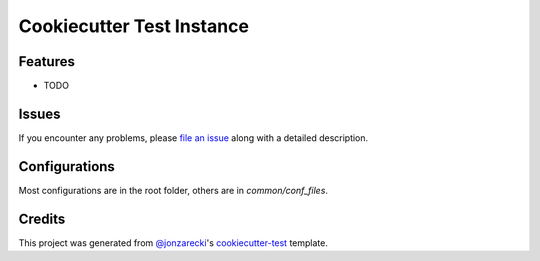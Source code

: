 Cookiecutter Test Instance
==========================

|PyPI| |Status| |Python Version| |License|

|Read the Docs| |Tests| |Codecov|

|pre-commit| |Black|

.. |PyPI| image:: https://img.shields.io/pypi/v/cookiecutter-test-instance.svg
   :target: https://pypi.org/project/cookiecutter-test-instance/
   :alt: PyPI
.. |Status| image:: https://img.shields.io/pypi/status/cookiecutter-test-instance.svg
   :target: https://pypi.org/project/cookiecutter-test-instance/
   :alt: Status
.. |Python Version| image:: https://img.shields.io/pypi/pyversions/cookiecutter-test-instance
   :target: https://pypi.org/project/cookiecutter-test-instance
   :alt: Python Version
.. |License| image:: https://img.shields.io/pypi/l/cookiecutter-test-instance
   :target: https://opensource.org/licenses/MIT
   :alt: License
.. |Read the Docs| image:: https://img.shields.io/readthedocs/cookiecutter-test-instance/latest.svg?label=Read%20the%20Docs
   :target: https://cookiecutter-test-instance.readthedocs.io/
   :alt: Read the documentation at https://cookiecutter-test-instance.readthedocs.io/
.. |Tests| image:: https://github.com/cjolowicz/cookiecutter-test-instance/workflows/Tests/badge.svg
   :target: https://github.com/cjolowicz/cookiecutter-test-instance/actions?workflow=Tests
   :alt: Tests
.. |Codecov| image:: https://codecov.io/gh/cjolowicz/cookiecutter-test-instance/branch/main/graph/badge.svg
   :target: https://codecov.io/gh/cjolowicz/cookiecutter-test-instance
   :alt: Codecov
.. |pre-commit| image:: https://img.shields.io/badge/pre--commit-enabled-brightgreen?logo=pre-commit&logoColor=white
   :target: https://github.com/pre-commit/pre-commit
   :alt: pre-commit
.. |Black| image:: https://img.shields.io/badge/code%20style-black-000000.svg
   :target: https://github.com/psf/black
   :alt: Black


Features
--------

* TODO


Issues
------

If you encounter any problems,
please `file an issue`_ along with a detailed description.


Configurations
--------------


Most configurations are in the root folder, others are in `common/conf_files`.

Credits
-------

This project was generated from `@jonzarecki`_'s `cookiecutter-test`_ template.

.. _@jonzarecki: https://github.com/jonzarecki
.. _MIT license: https://opensource.org/licenses/MIT
.. _cookiecutter-test: https://github.com/jonzarecki/cookiecutter-test
.. _file an issue: https://github.com/cjolowicz/cookiecutter-test-instance/issues
